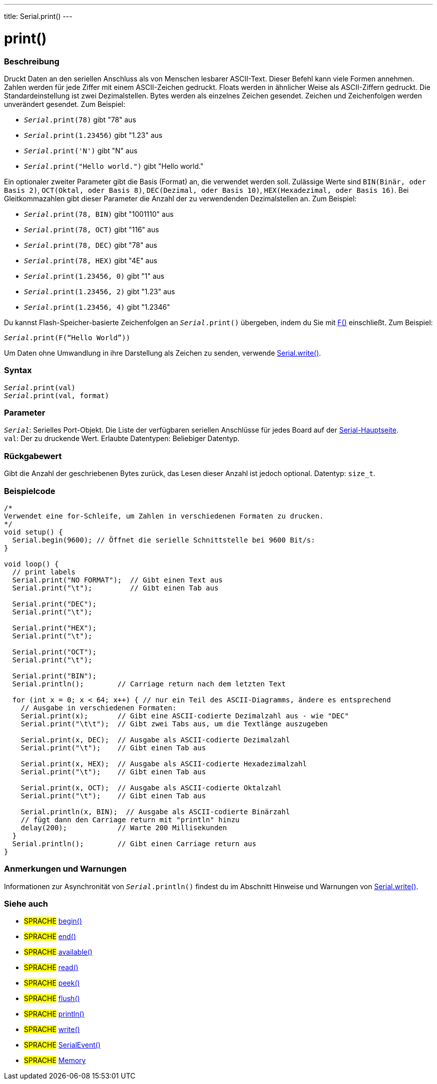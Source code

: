 ---
title: Serial.print()
---




= print()


// OVERVIEW SECTION STARTS
[#overview]
--

[float]
=== Beschreibung
Druckt Daten an den seriellen Anschluss als von Menschen lesbarer ASCII-Text. Dieser Befehl kann viele Formen annehmen.
Zahlen werden für jede Ziffer mit einem ASCII-Zeichen gedruckt. Floats werden in ähnlicher Weise als ASCII-Ziffern gedruckt. Die Standardeinstellung ist zwei Dezimalstellen. Bytes werden als einzelnes Zeichen gesendet.
Zeichen und Zeichenfolgen werden unverändert gesendet. Zum Beispiel:

* `_Serial_.print(78)` gibt "78" aus +
* `_Serial_.print(1.23456)` gibt "1.23" aus +
* `_Serial_.print('N')` gibt "N" aus +
* `_Serial_.print("Hello world.")` gibt "Hello world."


Ein optionaler zweiter Parameter gibt die Basis (Format) an, die verwendet werden soll. Zulässige Werte sind `BIN(Binär, oder Basis 2)`, `OCT(Oktal, oder Basis 8)`, `DEC(Dezimal, oder Basis 10)`, `HEX(Hexadezimal, oder Basis 16)`.
Bei Gleitkommazahlen gibt dieser Parameter die Anzahl der zu verwendenden Dezimalstellen an. Zum Beispiel:

* `_Serial_.print(78, BIN)` gibt "1001110" aus +
* `_Serial_.print(78, OCT)` gibt "116" aus +
* `_Serial_.print(78, DEC)` gibt "78" aus +
* `_Serial_.print(78, HEX)` gibt "4E" aus +
* `_Serial_.print(1.23456, 0)` gibt "1" aus +
* `_Serial_.print(1.23456, 2)` gibt "1.23" aus +
* `_Serial_.print(1.23456, 4)` gibt "1.2346"

Du kannst Flash-Speicher-basierte Zeichenfolgen an `_Serial_.print()` übergeben, indem du Sie mit link:../../../../variables/utilities/progmem[F()] einschließt. Zum Beispiel:

`_Serial_.print(F(“Hello World”))`

Um Daten ohne Umwandlung in ihre Darstellung als Zeichen zu senden, verwende link:../write[Serial.write()].
[%hardbreaks]


[float]
=== Syntax
`_Serial_.print(val)` +
`_Serial_.print(val, format)`


[float]
=== Parameter
`_Serial_`: Serielles Port-Objekt. Die Liste der verfügbaren seriellen Anschlüsse für jedes Board auf der link:../../serial[Serial-Hauptseite]. +
`val`: Der zu druckende Wert. Erlaubte Datentypen: Beliebiger Datentyp.


[float]
=== Rückgabewert
Gibt die Anzahl der geschriebenen Bytes zurück, das Lesen dieser Anzahl ist jedoch optional. Datentyp: `size_t`.

--
// OVERVIEW SECTION ENDS




// HOW TO USE SECTION STARTS
[#howtouse]
--

[float]
=== Beispielcode
// Beschreibe, worum es im Beispielcode geht und füge relevanten Code hinzu   ►►►►► DIESER ABSCHNITT IST OBLIGATORISCH ◄◄◄◄◄


[source,arduino]
----
/*
Verwendet eine for-Schleife, um Zahlen in verschiedenen Formaten zu drucken.
*/
void setup() {
  Serial.begin(9600); // Öffnet die serielle Schnittstelle bei 9600 Bit/s:
}

void loop() {
  // print labels
  Serial.print("NO FORMAT");  // Gibt einen Text aus
  Serial.print("\t");         // Gibt einen Tab aus

  Serial.print("DEC");
  Serial.print("\t");

  Serial.print("HEX");
  Serial.print("\t");

  Serial.print("OCT");
  Serial.print("\t");

  Serial.print("BIN");
  Serial.println();        // Carriage return nach dem letzten Text

  for (int x = 0; x < 64; x++) { // nur ein Teil des ASCII-Diagramms, ändere es entsprechend
    // Ausgabe in verschiedenen Formaten:
    Serial.print(x);       // Gibt eine ASCII-codierte Dezimalzahl aus - wie "DEC"
    Serial.print("\t\t");  // Gibt zwei Tabs aus, um die Textlänge auszugeben

    Serial.print(x, DEC);  // Ausgabe als ASCII-codierte Dezimalzahl
    Serial.print("\t");    // Gibt einen Tab aus

    Serial.print(x, HEX);  // Ausgabe als ASCII-codierte Hexadezimalzahl
    Serial.print("\t");    // Gibt einen Tab aus

    Serial.print(x, OCT);  // Ausgabe als ASCII-codierte Oktalzahl
    Serial.print("\t");    // Gibt einen Tab aus

    Serial.println(x, BIN);  // Ausgabe als ASCII-codierte Binärzahl
    // fügt dann den Carriage return mit "println" hinzu
    delay(200);            // Warte 200 Millisekunden
  }
  Serial.println();        // Gibt einen Carriage return aus
}
----
[%hardbreaks]

[float]
=== Anmerkungen und Warnungen
Informationen zur Asynchronität von `_Serial_.println()` findest du im Abschnitt Hinweise und Warnungen von link:../write#howtouse[Serial.write()].

--
// HOW TO USE SECTION ENDS


// SEE ALSO SECTION
[#see_also]
--

[float]
=== Siehe auch

[role="language"]
* #SPRACHE# link:../begin[begin()]
* #SPRACHE# link:../end[end()]
* #SPRACHE# link:../available[available()]
* #SPRACHE# link:../read[read()]
* #SPRACHE# link:../peek[peek()]
* #SPRACHE# link:../flush[flush()]
* #SPRACHE# link:../println[println()]
* #SPRACHE# link:../write[write()]
* #SPRACHE# link:../serialevent[SerialEvent()]
* #SPRACHE# link:https://www.arduino.cc/en/Tutorial/Memory[Memory]

--
// SEE ALSO SECTION ENDS
